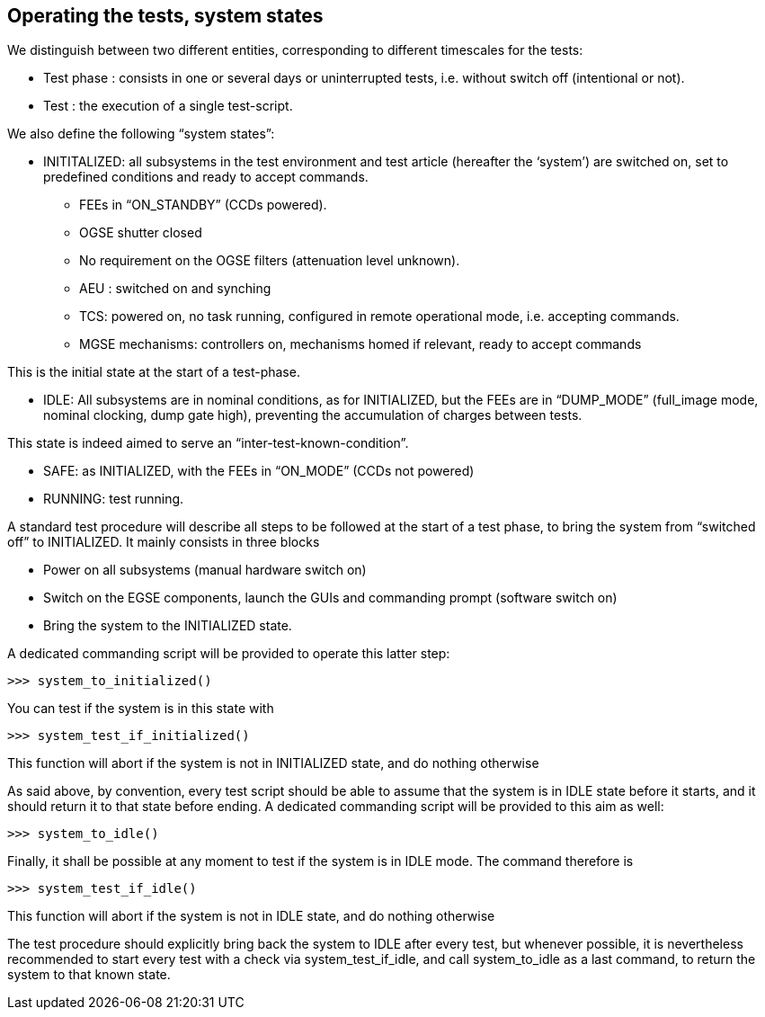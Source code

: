 
== Operating the tests, system states

We distinguish between two different entities, corresponding to
different timescales for the tests:

* Test phase : consists in one or several days or uninterrupted tests,
i.e. without switch off (intentional or not).
* Test : the execution of a single test-script.

We also define the following “system states”:

* INITITALIZED: all subsystems in the test environment and test article
(hereafter the ‘system’) are switched on, set to predefined conditions
and ready to accept commands.
** FEEs in “ON_STANDBY” (CCDs powered).
** OGSE shutter closed
** No requirement on the OGSE filters (attenuation level unknown).
** AEU : switched on and synching
** TCS: powered on, no task running, configured in remote operational
mode, i.e. accepting commands.
** MGSE mechanisms: controllers on, mechanisms homed if relevant, ready
to accept commands

This is the initial state at the start of a test-phase.

* IDLE: All subsystems are in nominal conditions, as for INITIALIZED,
but the FEEs are in “DUMP_MODE” (full_image mode, nominal clocking, dump
gate high), preventing the accumulation of charges between tests.

This state is indeed aimed to serve an “inter-test-known-condition”.

* SAFE: as INITIALIZED, with the FEEs in “ON_MODE” (CCDs not powered)
* RUNNING: test running.

A standard test procedure will describe all steps to be followed at the
start of a test phase, to bring the system from “switched off” to
INITIALIZED. It mainly consists in three blocks

* Power on all subsystems (manual hardware switch on)
* Switch on the EGSE components, launch the GUIs and commanding prompt
(software switch on)
* Bring the system to the INITIALIZED state.

A dedicated commanding script will be provided to operate this latter
step:
----
>>> system_to_initialized()
----
You can test if the system is in this state with
----
>>> system_test_if_initialized()
----
This function will abort if the system is not in INITIALIZED state, and
do nothing otherwise

As said above, by convention, every test script should be able to assume
that the system is in IDLE state before it starts, and it should return
it to that state before ending. A dedicated commanding script will be
provided to this aim as well:
----
>>> system_to_idle()
----
Finally, it shall be possible at any moment to test if the system is in
IDLE mode. The command therefore is
----
>>> system_test_if_idle()
----
This function will abort if the system is not in IDLE state, and do
nothing otherwise

The test procedure should explicitly bring back the system to IDLE after
every test, but whenever possible, it is nevertheless recommended to
start every test with a check via system_test_if_idle, and call
system_to_idle as a last command, to return the system to that known
state.
